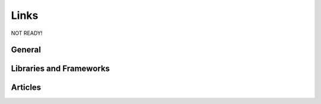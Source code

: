 Links
==============================================

NOT READY!

General
-----------

Libraries and Frameworks
-------------------------

Articles
------------

